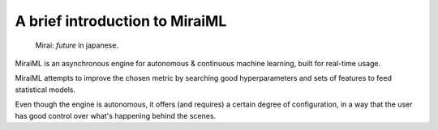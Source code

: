 A brief introduction to MiraiML
===============================

    Mirai: `future` in japanese.

MiraiML is an asynchronous engine for autonomous & continuous machine learning,
built for real-time usage.

MiraiML attempts to improve the chosen metric by searching good hyperparameters
and sets of features to feed statistical models.

Even though the engine is autonomous, it offers (and requires) a certain degree
of configuration, in a way that the user has good control over what's happening
behind the scenes.
